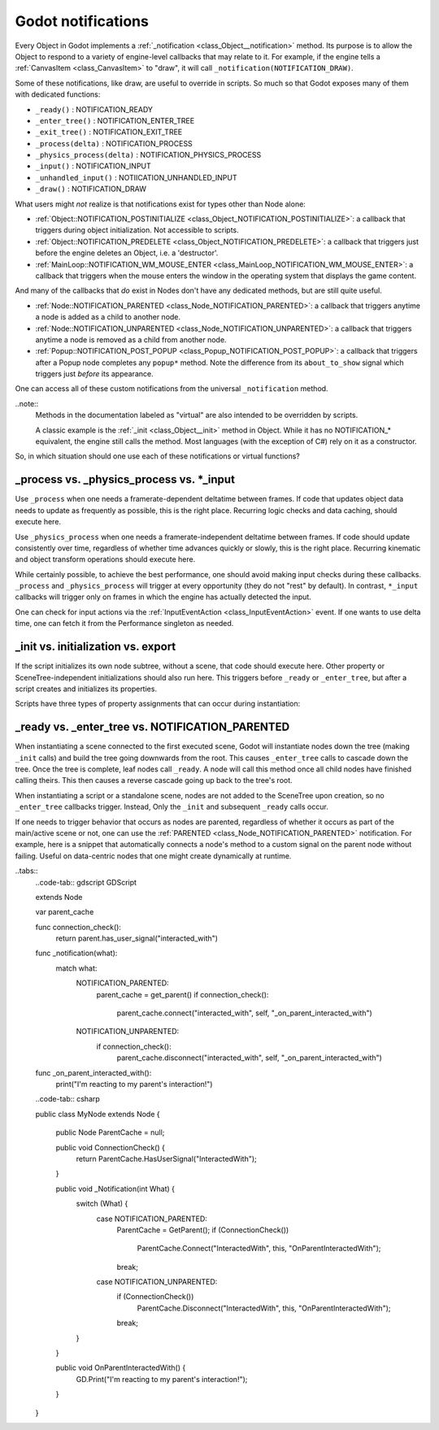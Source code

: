 .. _doc_godot_notifications:

Godot notifications
===================

Every Object in Godot implements a
:ref:`_notification <class_Object__notification>` method. Its purpose is to
allow the Object to respond to a variety of engine-level callbacks that may
relate to it. For example, if the engine tells a
:ref:`CanvasItem <class_CanvasItem>` to "draw", it will call
``_notification(NOTIFICATION_DRAW)``.

Some of these notifications, like draw, are useful to override in scripts. So
much so that Godot exposes many of them with dedicated functions:

- ``_ready()`` : NOTIFICATION_READY
- ``_enter_tree()`` : NOTIFICATION_ENTER_TREE
- ``_exit_tree()`` : NOTIFICATION_EXIT_TREE
- ``_process(delta)`` : NOTIFICATION_PROCESS
- ``_physics_process(delta)`` : NOTIFICATION_PHYSICS_PROCESS
- ``_input()`` : NOTIFICATION_INPUT
- ``_unhandled_input()`` : NOTIICATION_UNHANDLED_INPUT
- ``_draw()`` : NOTIFICATION_DRAW

What users might *not* realize is that notifications exist for types other
than Node alone:

- :ref:`Object::NOTIFICATION_POSTINITIALIZE <class_Object_NOTIFICATION_POSTINITIALIZE>`:
  a callback that triggers during object initialization. Not accessible to scripts.

- :ref:`Object::NOTIFICATION_PREDELETE <class_Object_NOTIFICATION_PREDELETE>`:
  a callback that triggers just before the engine deletes an Object, i.e. a
  'destructor'.
  
- :ref:`MainLoop::NOTIFICATION_WM_MOUSE_ENTER <class_MainLoop_NOTIFICATION_WM_MOUSE_ENTER>`:
  a callback that triggers when the mouse enters the window in the operating
  system that displays the game content.

And many of the callbacks that *do* exist in Nodes don't have any dedicated
methods, but are still quite useful.

- :ref:`Node::NOTIFICATION_PARENTED <class_Node_NOTIFICATION_PARENTED>`:
  a callback that triggers anytime a node is added as a child to another node.

- :ref:`Node::NOTIFICATION_UNPARENTED <class_Node_NOTIFICATION_UNPARENTED>`:
  a callback that triggers anytime a node is removed as a child from another
  node.

- :ref:`Popup::NOTIFICATION_POST_POPUP <class_Popup_NOTIFICATION_POST_POPUP>`:
  a callback that triggers after a Popup node completes any ``popup*`` method.
  Note the difference from its ``about_to_show`` signal which triggers just
  *before* its appearance.

One can access all of these custom notifications from the universal
``_notification`` method. 

..note::
  Methods in the documentation labeled as "virtual" are also intended to be
  overridden by scripts.
  
  A classic example is the
  :ref:`_init <class_Object__init>` method in Object. While it has no
  NOTIFICATION_* equivalent, the engine still calls the method. Most languages
  (with the exception of C#) rely on it as a constructor.

So, in which situation should one use each of these notifications or
virtual functions?

_process vs. _physics_process vs. *_input
-----------------------------------------

Use ``_process`` when one needs a framerate-dependent deltatime between
frames. If code that updates object data needs to update as frequently as
possible, this is the right place. Recurring logic checks and data caching,
should execute here.

Use ``_physics_process`` when one needs a framerate-independent deltatime
between frames. If code should update consistently over time, regardless
of whether time advances quickly or slowly, this is the right place.
Recurring kinematic and object transform operations should execute here. 

While certainly possible, to achieve the best performance, one should avoid
making input checks during these callbacks. ``_process`` and
``_physics_process`` will trigger at every opportunity (they do not "rest" by
default). In contrast, ``*_input`` callbacks will trigger only on frames in
which the engine has actually detected the input.

One can check for input actions via the
:ref:`InputEventAction <class_InputEventAction>` event. If one wants to use
delta time, one can fetch it from the Performance singleton as needed.

.. tabs::
  .. code-tab:: gdscript GDScript

  # Called every frame, even when no input is detected
  func _process(delta):
      if Input.action_just_pressed("ui_select"):
          print(delta)

  # Called during every input event
  func _unhandled_input(event):
      match event.get_class():
          "InputEventAction":
              print(Performance.get_monitor(Performance.TIME_PROCESS))

  .. code-tab:: csharp

  public class MyNode : public Node {

      // Called every frame, even when no input is detected
      public void _Process(float delta) {
          if (GD.Input.ActionJustPressed("UiSelect")) {
              GD.Print(string(delta));
          }
      }

      // Called during every input event. Equally true for _input().
      public void _UnhandledInput(InputEvent event) {
          switch (event.GetClass()) {
              case "InputEventAction":
                  GD.Print(string(GD.Performance.GetMonitor(GD.Performance.TIME_PROCESS)));
                  break;
              default:
                  break;
          }
      }

  }

_init vs. initialization vs. export
-----------------------------------

If the script initializes its own node subtree, without a scene,
that code should execute here. Other property or SceneTree-independent
initializations should also run here. This triggers before ``_ready`` or
``_enter_tree``, but after a script creates and initializes its properties.

Scripts have three types of property assignments that can occur during
instantiation:

.. tabs::
  .. code-tab:: gdscript GDScript
  
  # "one" is an "initialized value". These DO NOT trigger the setter.
  # If someone set the value as "two" from the Inspector, this would be an
  # "exported value". These DO trigger the setter.
  export(String) var test = "one" setget set_test

  func _init():
      # "three" is an "init assignment value".
      # These DO NOT trigger the setter, but...
      test = "three"
      # These DO trigger the setter. Note the `self` prefix.
      self.test = "three"
  
  func set_test(value):
      test = value
      print("Setting: ", test)

  .. code-tab:: csharp

  // "one" is an "initialized value". These DO NOT trigger the setter.
  // If one set the value as "two" from the Inspector, this would be an
  // "exported value". These DO trigger the setter.
  [Export]
  public string Test = "one"
  {
      get;
      set
      {
          Test = value;
          GD.Print("Setting: " + Test);
      }
  }

  public void _Init() {
      // "three" is an "init assignment value".
      // These DO (NOT?) trigger the setter.
      Test = "three";
  }

  When instantiating a scene, property values will set up according to the
  following sequence:

  1. **Initial value assignment:** instantiation will assign either the
     initialization value or the init assignment value. Init assignments take
     priority over initialization values.
  2. **Exported value assignment:** If instancing from a scene rather than
     a script, Godot will assign the exported value to replace the initial
     value defined in the script.

  Instancing a script versus a scene will therefore affect both the
  initialization *and* the number of times the engine calls the setter.
  
_ready vs. _enter_tree vs. NOTIFICATION_PARENTED
------------------------------------------------

When instantiating a scene connected to the first executed scene, Godot will
instantiate nodes down the tree (making ``_init`` calls) and build the tree
going downwards from the root. This causes ``_enter_tree`` calls to cascade
down the tree. Once the tree is complete, leaf nodes call ``_ready``. A node
will call this method once all child nodes have finished calling theirs. This
then causes a reverse cascade going up back to the tree's root.

When instantiating a script or a standalone scene, nodes are not
added to the SceneTree upon creation, so no ``_enter_tree`` callbacks
trigger. Instead, Only the ``_init`` and subsequent ``_ready`` calls occur.

If one needs to trigger behavior that occurs as nodes are parented, regardless
of whether it occurs as part of the main/active scene or not, one can use the
:ref:`PARENTED <class_Node_NOTIFICATION_PARENTED>` notification. For example,
here is a snippet that automatically connects a node's method to a custom
signal on the parent node without failing. Useful on data-centric nodes that
one might create dynamically at runtime.

..tabs::
  ..code-tab:: gdscript GDScript

  extends Node

  var parent_cache

  func connection_check():
      return parent.has_user_signal("interacted_with")
      
  func _notification(what):
      match what:
          NOTIFICATION_PARENTED:
              parent_cache = get_parent()
              if connection_check():
                  parent_cache.connect("interacted_with", self, "_on_parent_interacted_with")
          NOTIFICATION_UNPARENTED:
              if connection_check():
                  parent_cache.disconnect("interacted_with", self, "_on_parent_interacted_with")
  
  func _on_parent_interacted_with():
      print("I'm reacting to my parent's interaction!")

  ..code-tab:: csharp

  public class MyNode extends Node {

      public Node ParentCache = null;

      public void ConnectionCheck() {
          return ParentCache.HasUserSignal("InteractedWith");
      }

      public void _Notification(int What) {
          switch (What) {
              case NOTIFICATION_PARENTED:
                  ParentCache = GetParent();
                  if (ConnectionCheck())
                      ParentCache.Connect("InteractedWith", this, "OnParentInteractedWith");
                  break;
              case NOTIFICATION_UNPARENTED:
                  if (ConnectionCheck())
                      ParentCache.Disconnect("InteractedWith", this, "OnParentInteractedWith");
                  break;
          }
      }
       
      public void OnParentInteractedWith() {
          GD.Print("I'm reacting to my parent's interaction!");
      }
  }
